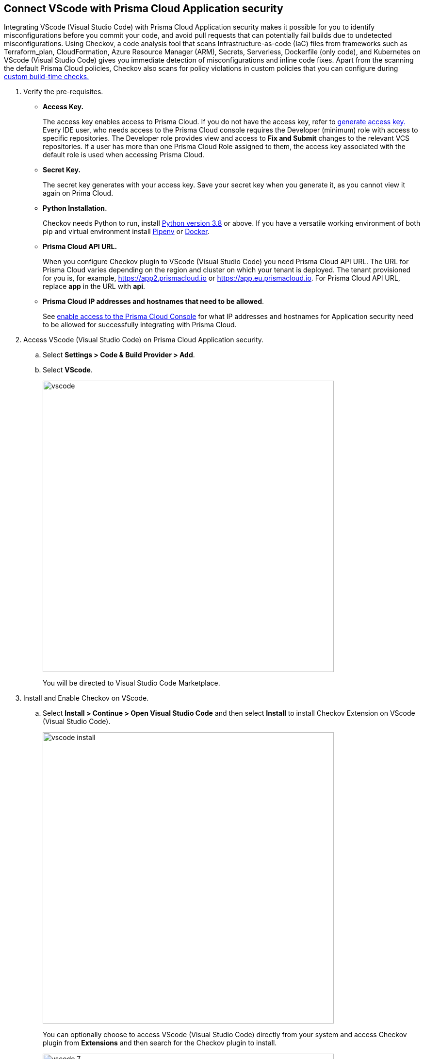 :topic_type: task

[.task]
== Connect VScode with Prisma Cloud Application security

Integrating VScode (Visual Studio Code) with Prisma Cloud Application security makes it possible for you to identify misconfigurations before you commit your code, and avoid pull requests that can potentially fail builds due to undetected misconfigurations. Using Checkov, a code analysis tool that scans Infrastructure-as-code (IaC) files from frameworks such as Terraform_plan, CloudFormation, Azure Resource Manager (ARM), Secrets, Serverless, Dockerfile (only code), and Kubernetes on VScode (Visual Studio Code) gives you immediate detection of misconfigurations and inline code fixes.
Apart from the scanning the default Prisma Cloud policies, Checkov also scans for policy violations in custom policies that you can configure during xref:../../code-repositories-policy-management/code-repositories-policy-management.adoc[custom build-time checks.]


[.procedure]

. Verify the pre-requisites.
+
* *Access Key.*
+
The access key enables access to Prisma Cloud. If you do not have the access key, refer to xref:../../generate-access-keys.adoc[generate access key.]
Every IDE user, who needs access to the Prisma Cloud console requires the Developer (minimum) role with access to specific repositories. The Developer role provides view and access to  *Fix and Submit* changes to the relevant VCS repositories. If a user has more than one Prisma Cloud Role assigned to them, the access key associated with the default role is used when accessing Prisma Cloud. 
+
* *Secret Key.*
+
The secret key generates with your access key. Save your secret key when you generate it, as you cannot view it again on Prima Cloud.
+
* *Python Installation.*
+
Checkov needs Python to run, install https://www.python.org/downloads/[Python version 3.8] or above. If you have a versatile working environment of both pip and virtual environment install https://docs.pipenv.org/[Pipenv] or https://www.docker.com/products/docker-desktop[Docker].
+
* *Prisma Cloud API URL.*
+
When you configure Checkov plugin to VScode (Visual Studio Code) you need Prisma Cloud API URL. The URL for Prisma Cloud varies depending on the region and cluster on which your tenant is deployed. The tenant provisioned for you is, for example, https://app2.prismacloud.io or https://app.eu.prismacloud.io. For Prisma Cloud API URL, replace *app* in the URL with *api*.

* *Prisma Cloud IP addresses and hostnames that need to be allowed*.
+
See https://docs.paloaltonetworks.com/prisma/prisma-cloud/prisma-cloud-admin/get-started-with-prisma-cloud/enable-access-prisma-cloud-console.html[enable access to the Prisma Cloud Console] for what IP addresses and hostnames for Application security need to be allowed for successfully integrating with Prisma Cloud. 

. Access VScode (Visual Studio Code) on Prisma Cloud Application security.

.. Select *Settings > Code & Build Provider > Add*.

.. Select *VScode*.
+
image::vscode.png[width=600]
+
You will be directed to Visual Studio Code Marketplace.

. Install and Enable Checkov on VScode.

.. Select *Install > Continue > Open Visual Studio Code* and then select *Install* to install Checkov Extension on VScode (Visual Studio Code).
+
image::vscode-install.gif[width=600]
+
You can optionally choose to access VScode (Visual Studio Code) directly from your system and access Checkov plugin from *Extensions* and then search for the Checkov plugin to install.
+
image::vscode-7.png[width=600]

. Configure Checkov plugin on VScode (Visual Studio Code).

.. Select *Extension > Extension Settings*.
+
image::vscode-8.png[width=600]

.. Add your Prisma Cloud application API for *Checkov:Prisma URL* for example *https://api.prismacloud.io*.
+
image::vscode-3.png[width=600]

.. Add your Prisma Cloud access key and secret key as *"Access Key::Secret Key"* for *Checkov:Token*.
+
image::vscode-4.png[width=600]
+
You can optionally choose to add a custom CA-Certificate and enter the certificate path to configure for *Checkov:Certificate*. Ensure your CA-Certificate is in ".pem" format.
+
image::vscode-5.png[width=600]
+
A Checkov scan runs each time you access a file on VScode (Visual Studio Code).

. Fix scanned files for policy misconfiguration in build-time checks.

.. Select a file. Checkov runs an immediate scan on the file.

.. View the highlighted policy misconfiguration inline.
+
image::vscode-9.png[width=600]

.. Select *Quick Fix* to fix the misconfiguration inline.
+
You can optionally select *View Problem* to know more about the misconfiguration.
+
image::vscode-10.png[width=600]
+
Each misconfiguration has details on the policy violation and guidelines to fix the policy. See https://docs.bridgecrew.io/docs/aws-policy-index[here] to know more about each of misconfigurations in all supported environments. For custom policy and out-of-the-box misconfigurations you can access the Prisma Cloud Administrator console to know more.

=== Troubleshoot Logs

In case of a Checkov scan fail, you can access Checkov logs to know see more details.

. Access VScode (Visual Studio Code) *Command Palette* or enter *Ctrl + Shift + P* for Windows or *Cmd + Shift + P* for Mac and then run command  *Developer: Open Extensions Logs Folder*.

. Access *Bridgecrew.checkov > checkov.log* to see the log details.
+
image::vscode-6.png[width=600]
